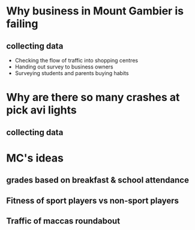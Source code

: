 * Why business in Mount Gambier is failing
** collecting data 
- Checking the flow of traffic into shopping centres
- Handing out survey to business owners
- Surveying students and parents buying habits
* Why are there so many crashes at pick avi lights
** collecting data
* MC's ideas 
** grades based on breakfast & school attendance 
** Fitness of sport players vs non-sport players 
** Traffic of maccas roundabout
